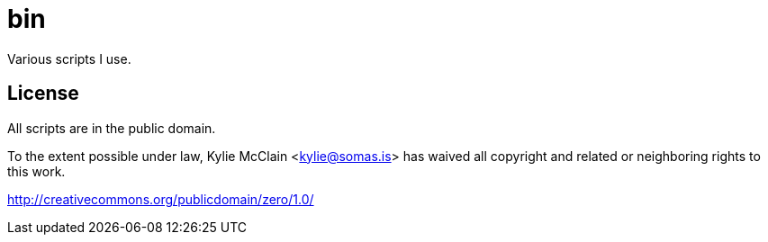 = bin
// vim: sw=2 tw=72

Various scripts I use.

== License

All scripts are in the public domain.

To the extent possible under law, Kylie McClain <kylie@somas.is>
has waived all copyright and related or neighboring rights to this work.

http://creativecommons.org/publicdomain/zero/1.0/
